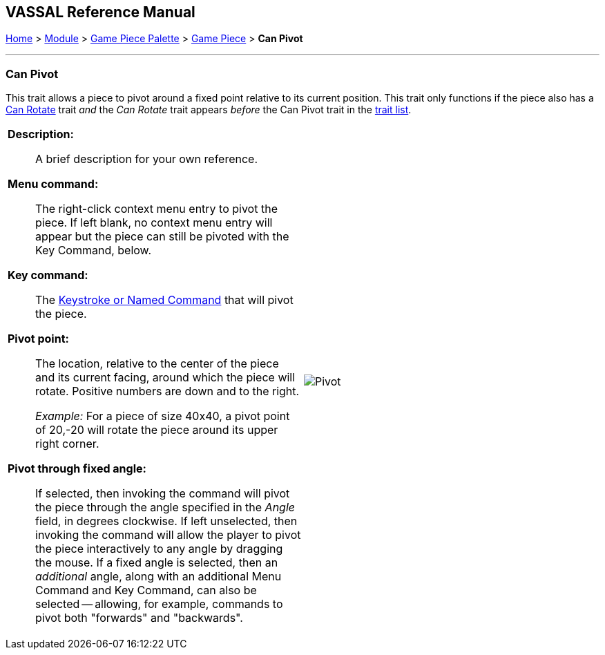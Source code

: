 == VASSAL Reference Manual
[#top]

[.small]#<<index.adoc#toc,Home>> > <<GameModule.adoc#top,Module>> > <<PieceWindow.adoc#top,Game Piece Palette>> > <<GamePiece.adoc#top,Game Piece>> > *Can Pivot*#

'''''

=== Can Pivot

This trait allows a piece to pivot around a fixed point relative to its current position.
This trait only functions if the piece also has a <<Rotate.adoc#top,Can Rotate>> trait _and_ the _Can Rotate_ trait appears _before_ the Can Pivot trait in the <<GamePiece.adoc#TraitOrder,trait list>>.

[width="100%",cols="50%a,^50%a",]
|===
|
*Description:*:: A brief description for your own reference.

*Menu command:*:: The right-click context menu entry to pivot the piece.
If left blank, no context menu entry will appear but the piece can still be pivoted with the Key Command, below.

*Key command:*::  The <<NamedKeyCommand.adoc#top,Keystroke or Named Command>> that will pivot the piece.

*Pivot point:*:: The location, relative to the center of the piece and its current facing, around which the piece will rotate.
Positive numbers are down and to the right.
+
_Example:_ For a piece of size 40x40, a pivot point of 20,-20 will rotate the piece around its upper right corner.

*Pivot through fixed angle:*::  If selected, then invoking the command will pivot the piece through the angle specified in the _Angle_ field, in degrees clockwise.
If left unselected, then invoking the command will allow the player to pivot the piece interactively to any angle by dragging the mouse. If a fixed angle is selected,
then an _additional_ angle, along with an additional Menu Command and Key Command, can also be selected -- allowing, for example, commands to pivot both "forwards" and "backwards".

| image:images/Pivot.png[]
|===
